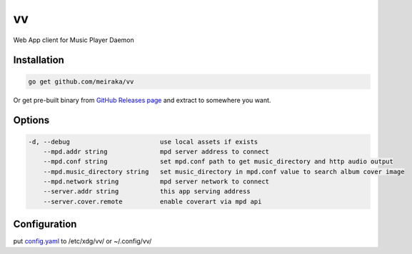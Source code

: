 ==
vv
==

.. image:: https://github.com/meiraka/vv/workflows/test/badge.svg
   :target: https://github.com/meiraka/vv/actions

Web App client for Music Player Daemon

.. image:: appendix/screenshot.jpg
   :alt: screenshot


Installation
============

.. code-block:: shell

  go get github.com/meiraka/vv

Or get pre-built binary from `GitHub Releases page <https://github.com/meiraka/vv/releases>`_ and extract to somewhere you want.

Options
=======

.. code-block:: shell

  -d, --debug                        use local assets if exists
      --mpd.addr string              mpd server address to connect
      --mpd.conf string              set mpd.conf path to get music_directory and http audio output
      --mpd.music_directory string   set music_directory in mpd.conf value to search album cover image
      --mpd.network string           mpd server network to connect
      --server.addr string           this app serving address
      --server.cover.remote          enable coverart via mpd api

Configuration
=============

put `config.yaml <./appendix/example.config.yaml>`_ to /etc/xdg/vv/ or ~/.config/vv/

